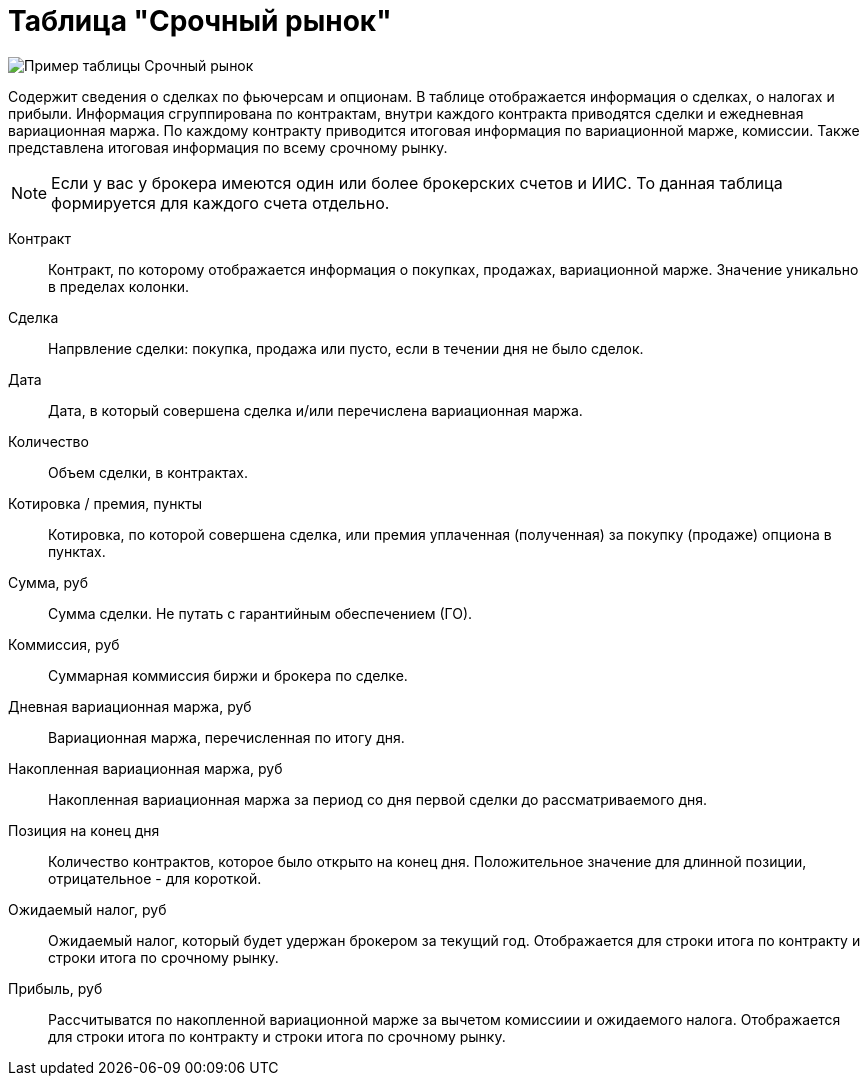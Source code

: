 = Таблица "Срочный рынок"
:imagesdir: https://user-images.githubusercontent.com/11336712

image::78156504-8f115800-7447-11ea-87e5-3cd4c34aab47.png[Пример таблицы Срочный рынок]

Содержит сведения о сделках по фьючерсам и опционам. В таблице отображается информация о сделках, о налогах и прибыли.
Информация сгруппирована по контрактам, внутри каждого контракта приводятся сделки и ежедневная вариационная маржа.
По каждому контракту приводится итоговая информация по вариационной марже, комиссии. Также представлена итоговая информация
по всему срочному рынку.

NOTE: Если у вас у брокера имеются один или более брокерских счетов и ИИС. То данная таблица формируется для каждого счета
отдельно.

[#contract]
Контракт::
    Контракт, по которому отображается информация о покупках, продажах, вариационной марже. Значение уникально
в пределах колонки.

[#direction]
Сделка::
    Напрвление сделки: покупка, продажа или пусто, если в течении дня не было сделок.

[#date]
Дата::
    Дата, в который совершена сделка и/или перечислена вариационная маржа.

[#count]
Количество::
    Объем сделки, в контрактах.

[#quote]
Котировка / премия, пункты::
    Котировка, по которой совершена сделка, или премия уплаченная (полученная) за покупку (продаже) опциона в пунктах.

[#amount]
Сумма, руб::
    Сумма сделки. Не путать с гарантийным обеспечением (ГО).

[#commission]
Коммиссия, руб::
    Суммарная коммиссия биржи и брокера по сделке.

[#derivative-profit-day]
Дневная вариационная маржа, руб::
    Вариационная маржа, перечисленная по итогу дня.

[#derivative-profit-total]
Накопленная вариационная маржа, руб::
    Накопленная вариационная маржа за период со дня первой сделки до рассматриваемого дня.

[#position]
Позиция на конец дня::
    Количество контрактов, которое было открыто на конец дня. Положительное значение для длинной позиции, отрицательное -
для короткой.

[#forecast-tax]
Ожидаемый налог, руб::
    Ожидаемый налог, который будет удержан брокером за текущий год. Отображается для строки итога по контракту и
строки итога по срочному рынку.

[#profit]
Прибыль, руб::
   Рассчитыватся по накопленной вариационной марже за вычетом комиссиии и ожидаемого налога. Отображается для строки
итога по контракту и строки итога по срочному рынку.